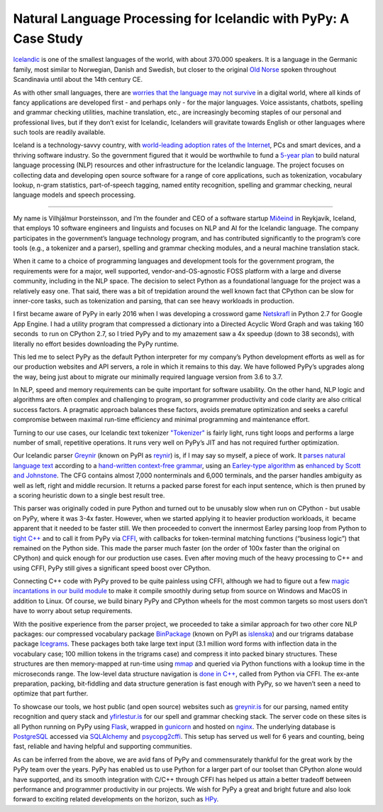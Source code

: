 .. title: Natural Language Processing for Icelandic with PyPy: A Case Study
.. slug: nlp-icelandic-case-study
.. date: 2022-02-06 15:00:00 UTC
.. tags: casestudy
.. category: 
.. link: 
.. description: 
.. type: rest
.. author: Vilhjálmur Þorsteinsson

====================================================================
Natural Language Processing for Icelandic with PyPy: A Case Study
====================================================================

`Icelandic <https://en.wikipedia.org/wiki/Icelandic_language>`__ is one
of the smallest languages of the world, with about 370.000 speakers. It
is a language in the Germanic family, most similar to Norwegian, Danish
and Swedish, but closer to the original `Old
Norse <https://en.wikipedia.org/wiki/Old_Norse>`__ spoken throughout
Scandinavia until about the 14th century CE.

As with other small languages, there are `worries that the language may
not
survive <https://www.theguardian.com/world/2018/feb/26/icelandic-language-battles-threat-of-digital-extinction>`__
in a digital world, where all kinds of fancy applications are developed
first - and perhaps only - for the major languages. Voice assistants,
chatbots, spelling and grammar checking utilities, machine translation,
etc., are increasingly becoming staples of our personal and professional
lives, but if they don’t exist for Icelandic, Icelanders will gravitate
towards English or other languages where such tools are readily
available.

Iceland is a technology-savvy country, with `world-leading adoption
rates of the
Internet <https://ourworldindata.org/grapher/share-of-individuals-using-the-internet?tab=table>`__,
PCs and smart devices, and a thriving software industry. So the
government figured that it would be worthwhile to fund a `5-year
plan <https://aclanthology.org/2020.lrec-1.418.pdf>`__ to build natural
language processing (NLP) resources and other infrastructure for the
Icelandic language. The project focuses on collecting data and
developing open source software for a range of core applications, such
as tokenization, vocabulary lookup, n-gram statistics, part-of-speech
tagging, named entity recognition, spelling and grammar checking, neural
language models and speech processing.

------------

My name is Vilhjálmur Þorsteinsson, and I’m the founder and CEO of a
software startup `Miðeind <https://mideind.is/english.html>`__ in Reykjavík,
Iceland, that employs 10 software engineers and linguists and focuses on
NLP and AI for the Icelandic language. The company participates in the
government’s language technology program, and has contributed
significantly to the program’s core tools (e.g., a tokenizer and a
parser), spelling and grammar checking modules, and a neural machine
translation stack.

When it came to a choice of programming languages and development tools
for the government program, the requirements were for a major, well
supported, vendor-and-OS-agnostic FOSS platform with a large and diverse
community, including in the NLP space. The decision to select Python as
a foundational language for the project was a relatively easy one. That
said, there was a bit of trepidation around the well known fact that
CPython can be slow for inner-core tasks, such as tokenization and
parsing, that can see heavy workloads in production.

I first became aware of PyPy in early 2016 when I was developing a
crossword game `Netskrafl <https://github.com/mideind/Netskrafl>`__ in Python 2.7
for Google App Engine. I had a utility program that compressed a
dictionary into a Directed Acyclic Word Graph and was taking 160
seconds  to run on CPython 2.7, so I tried PyPy and to my amazement saw
a 4x speedup (down to 38 seconds), with literally no effort besides
downloading the PyPy runtime.

This led me to select PyPy as the default Python interpreter for my
company’s Python development efforts as well as for our production
websites and API servers, a role in which it remains to this day. We
have followed PyPy’s upgrades along the way, being just about to migrate
our minimally required language version from 3.6 to 3.7.

In NLP, speed and memory requirements can be quite important for
software usability. On the other hand, NLP logic and algorithms are
often complex and challenging to program, so programmer productivity and
code clarity are also critical success factors. A pragmatic approach
balances these factors, avoids premature optimization and seeks a
careful compromise between maximal run-time efficiency and minimal
programming and maintenance effort.

Turning to our use cases, our Icelandic text
tokenizer `"Tokenizer" <https://github.com/mideind/Tokenizer>`__ is fairly light,
runs tight loops and performs a large number of small, repetitive
operations. It runs very well on PyPy’s JIT and has not required further
optimization.

Our Icelandic parser `Greynir <https://github.com/mideind/GreynirPackage>`__
(known on PyPI as `reynir <https://pypi.org/project/reynir/>`__) is,
if I may say so myself, a piece of work. It `parses natural language
text <https://aclanthology.org/R19-1160.pdf>`__ according to a
`hand-written context-free
grammar <https://github.com/mideind/GreynirPackage/blob/master/src/reynir/Greynir.grammar>`__,
using an `Earley-type
algorithm <https://en.wikipedia.org/wiki/Earley_parser>`__ as `enhanced
by Scott and
Johnstone <https://www.sciencedirect.com/science/article/pii/S0167642309000951>`__.
The CFG contains almost 7,000 nonterminals and 6,000 terminals, and the
parser handles ambiguity as well as left, right and middle recursion. It
returns a packed parse forest for each input sentence, which is then
pruned by a scoring heuristic down to a single best result tree.

This parser was originally coded in pure Python and turned out to be
unusably slow when run on CPython - but usable on PyPy, where it was
3-4x faster. However, when we started applying it to heavier production
workloads, it  became apparent that it needed to be faster still. We
then proceeded to convert the innermost Earley parsing loop from Python
to `tight
C++ <https://github.com/mideind/GreynirPackage/blob/master/src/reynir/eparser.cpp>`__
and to call it from PyPy via
`CFFI <https://cffi.readthedocs.io/en/latest/>`__, with callbacks for
token-terminal matching functions (“business logic”) that remained on
the Python side. This made the parser much faster (on the order of 100x
faster than the original on CPython) and quick enough for our production
use cases. Even after moving much of the heavy processing to C++ and using CFFI, PyPy still gives a significant speed boost over CPython.

Connecting C++ code with PyPy proved to be quite painless using CFFI,
although we had to figure out a few `magic incantations in our build
module <https://github.com/mideind/GreynirPackage/blob/master/src/reynir/eparser_build.py>`__
to make it compile smoothly during setup from source on Windows and
MacOS in addition to Linux. Of course, we build binary PyPy and CPython
wheels for the most common targets so most users don’t have to worry
about setup requirements.

With the positive experience from the parser project, we proceeded to
take a similar approach for two other core NLP packages: our compressed
vocabulary package `BinPackage <https://github.com/mideind/BinPackage>`__ 
(known on PyPI as `islenska <https://pypi.org/project/islenska/>`__) and our
trigrams database package `Icegrams <https://github.com/mideind/Icegrams>`__.
These packages both take large text input (3.1 million word forms with
inflection data in the vocabulary case; 100 million tokens in the
trigrams case) and compress it into packed binary structures. These
structures are then memory-mapped at run-time using
`mmap <https://docs.python.org/3/library/mmap.html>`__ and queried via
Python functions with a lookup time in the microseconds range. The
low-level data structure navigation is `done in
C++ <https://github.com/mideind/Icegrams/blob/master/src/icegrams/trie.cpp>`__,
called from Python via CFFI. The ex-ante preparation, packing,
bit-fiddling and data structure generation is fast enough with PyPy, so
we haven’t seen a need to optimize that part further.

To showcase our tools, we host public (and open source) websites such as
`greynir.is <https://greynir.is/>`__ for our parsing, named entity
recognition and query stack and
`yfirlestur.is <https://yfirlestur.is/>`__ for our spell and grammar
checking stack. The server code on these sites is all Python running on
PyPy using `Flask <https://flask.palletsprojects.com/en/2.0.x/>`__,
wrapped in `gunicorn <https://gunicorn.org/>`__ and hosted on
`nginx <https://www.nginx.com/>`__. The underlying database is
`PostgreSQL <https://www.postgresql.org/>`__ accessed via
`SQLAlchemy <https://www.sqlalchemy.org/>`__ and
`psycopg2cffi <https://pypi.org/project/psycopg2cffi/>`__. This setup
has served us well for 6 years and counting, being fast, reliable and
having helpful and supporting communities.

As can be inferred from the above, we are avid fans of PyPy and
commensurately thankful for the great work by the PyPy team over the
years. PyPy has enabled us to use Python for a larger part of our
toolset than CPython alone would have supported, and its smooth
integration with C/C++ through CFFI has helped us attain a better
tradeoff between performance and programmer productivity in our
projects. We wish for PyPy a great and bright future and also look
forward to exciting related developments on the horizon, such as
`HPy <https://hpyproject.org/>`__.
